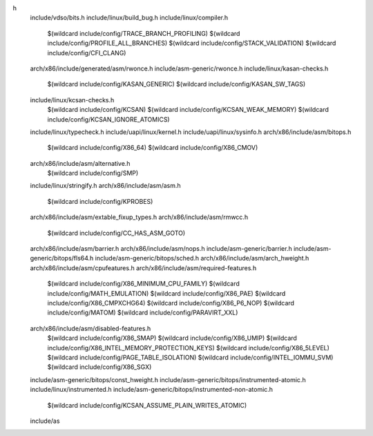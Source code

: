 h \
  include/vdso/bits.h \
  include/linux/build_bug.h \
  include/linux/compiler.h \
    $(wildcard include/config/TRACE_BRANCH_PROFILING) \
    $(wildcard include/config/PROFILE_ALL_BRANCHES) \
    $(wildcard include/config/STACK_VALIDATION) \
    $(wildcard include/config/CFI_CLANG) \
  arch/x86/include/generated/asm/rwonce.h \
  include/asm-generic/rwonce.h \
  include/linux/kasan-checks.h \
    $(wildcard include/config/KASAN_GENERIC) \
    $(wildcard include/config/KASAN_SW_TAGS) \
  include/linux/kcsan-checks.h \
    $(wildcard include/config/KCSAN) \
    $(wildcard include/config/KCSAN_WEAK_MEMORY) \
    $(wildcard include/config/KCSAN_IGNORE_ATOMICS) \
  include/linux/typecheck.h \
  include/uapi/linux/kernel.h \
  include/uapi/linux/sysinfo.h \
  arch/x86/include/asm/bitops.h \
    $(wildcard include/config/X86_64) \
    $(wildcard include/config/X86_CMOV) \
  arch/x86/include/asm/alternative.h \
    $(wildcard include/config/SMP) \
  include/linux/stringify.h \
  arch/x86/include/asm/asm.h \
    $(wildcard include/config/KPROBES) \
  arch/x86/include/asm/extable_fixup_types.h \
  arch/x86/include/asm/rmwcc.h \
    $(wildcard include/config/CC_HAS_ASM_GOTO) \
  arch/x86/include/asm/barrier.h \
  arch/x86/include/asm/nops.h \
  include/asm-generic/barrier.h \
  include/asm-generic/bitops/fls64.h \
  include/asm-generic/bitops/sched.h \
  arch/x86/include/asm/arch_hweight.h \
  arch/x86/include/asm/cpufeatures.h \
  arch/x86/include/asm/required-features.h \
    $(wildcard include/config/X86_MINIMUM_CPU_FAMILY) \
    $(wildcard include/config/MATH_EMULATION) \
    $(wildcard include/config/X86_PAE) \
    $(wildcard include/config/X86_CMPXCHG64) \
    $(wildcard include/config/X86_P6_NOP) \
    $(wildcard include/config/MATOM) \
    $(wildcard include/config/PARAVIRT_XXL) \
  arch/x86/include/asm/disabled-features.h \
    $(wildcard include/config/X86_SMAP) \
    $(wildcard include/config/X86_UMIP) \
    $(wildcard include/config/X86_INTEL_MEMORY_PROTECTION_KEYS) \
    $(wildcard include/config/X86_5LEVEL) \
    $(wildcard include/config/PAGE_TABLE_ISOLATION) \
    $(wildcard include/config/INTEL_IOMMU_SVM) \
    $(wildcard include/config/X86_SGX) \
  include/asm-generic/bitops/const_hweight.h \
  include/asm-generic/bitops/instrumented-atomic.h \
  include/linux/instrumented.h \
  include/asm-generic/bitops/instrumented-non-atomic.h \
    $(wildcard include/config/KCSAN_ASSUME_PLAIN_WRITES_ATOMIC) \
  include/as